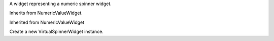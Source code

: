 .. This file is auto-generated by //tools:generate_doc. Please do not edit directly

.. class:: VirtualSpinnerWidget

   A widget representing a numeric spinner widget.

   Inherits from NumericValueWidget.

   Inherited from NumericValueWidget

   .. method:: __init__() -> None

   Create a new VirtualSpinnerWidget instance.
